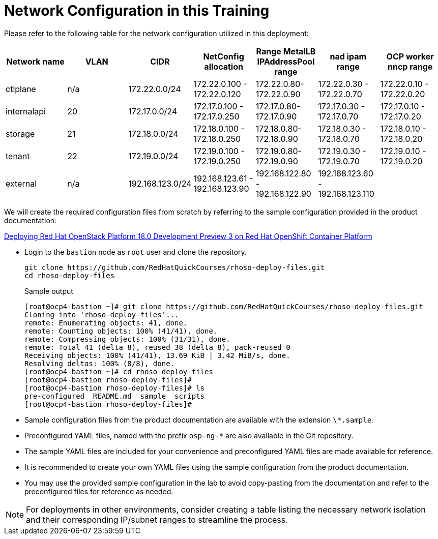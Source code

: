 = Network Configuration in this Training

Please refer to the following table for the network configuration utilized in this deployment:

[cols="1,1,1,1,1,1,1"]
|===
|Network name | VLAN | CIDR	| NetConfig allocation | Range	MetalLB IPAddressPool range	| nad ipam range | OCP worker nncp range

| ctlplane
| n/a
| 172.22.0.0/24
| 172.22.0.100 - 172.22.0.120
| 172.22.0.80-172.22.0.90
| 172.22.0.30 - 172.22.0.70
| 172.22.0.10 - 172.22.0.20

| internalapi
| 20
| 172.17.0.0/24
| 172.17.0.100 - 172.17.0.250
| 172.17.0.80-172.17.0.90
| 172.17.0.30 - 172.17.0.70
| 172.17.0.10 - 172.17.0.20

| storage
| 21
| 172.18.0.0/24
| 172.18.0.100 - 172.18.0.250
| 172.18.0.80-172.18.0.90
| 172.18.0.30 - 172.18.0.70
| 172.18.0.10 - 172.18.0.20

| tenant
| 22
| 172.19.0.0/24
| 172.19.0.100 - 172.19.0.250
| 172.19.0.80-172.19.0.90
| 172.19.0.30 - 172.19.0.70
| 172.19.0.10 - 172.19.0.20

| external
| n/a
| 192.168.123.0/24
| 192.168.123.61 - 192.168.123.90
| 192.168.122.80 - 192.168.122.90
| 192.168.123.60 - 192.168.123.110
|  

|===


We will create the required configuration files from scratch by referring to the sample configuration provided in the product documentation:

https://access.redhat.com/documentation/en-us/red_hat_openstack_platform/18.0-dev-preview/html-single/deploying_red_hat_openstack_platform_18.0_development_preview_3_on_red_hat_openshift_container_platform/index#doc-wrapper[Deploying Red Hat OpenStack Platform 18.0 Development Preview 3 on Red Hat OpenShift Container Platform]


- Login to the `bastion` node as `root` user and clone the repository.
+
[source,bash,role=execute]
----
git clone https://github.com/RedHatQuickCourses/rhoso-deploy-files.git
cd rhoso-deploy-files
----
+
.Sample output
----
[root@ocp4-bastion ~]# git clone https://github.com/RedHatQuickCourses/rhoso-deploy-files.git
Cloning into 'rhoso-deploy-files'...
remote: Enumerating objects: 41, done.
remote: Counting objects: 100% (41/41), done.
remote: Compressing objects: 100% (31/31), done.
remote: Total 41 (delta 8), reused 38 (delta 8), pack-reused 0
Receiving objects: 100% (41/41), 13.69 KiB | 3.42 MiB/s, done.
Resolving deltas: 100% (8/8), done.
[root@ocp4-bastion ~]# cd rhoso-deploy-files
[root@ocp4-bastion rhoso-deploy-files]# 
[root@ocp4-bastion rhoso-deploy-files]# ls
pre-configured  README.md  sample  scripts
[root@ocp4-bastion rhoso-deploy-files]# 
----

- Sample configuration files from the product documentation are available with the extension `\*.sample`.
- Preconfigured YAML files, named with the prefix `osp-ng-*` are also available in the Git repository.

- The sample YAML files are included for your convenience and preconfigured YAML files are made available for reference.
- It is recommended to create your own YAML files using the sample configuration from the product documentation.

- You may use the provided sample configuration in the lab to avoid copy-pasting from the documentation and refer to the preconfigured files for reference as needed.

NOTE: For deployments in other environments, consider creating a table listing the necessary network isolation and their corresponding IP/subnet ranges to streamline the process.
